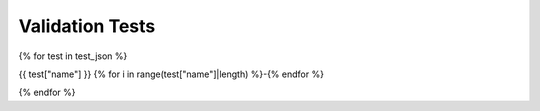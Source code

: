 ################
Validation Tests
################

{% for test in test_json %}

{{ test["name"] }}
{% for i in range(test["name"]|length) %}-{% endfor %}

.. raw:: html

    <div>
        <style type="text/css">
            .firstColumnBold td:first-child { font-weight: bold; }
        </style>
        <table style="table-layout:fixed; width:100%; word-break: break-all;" class="firstColumnBold">
            <colgroup>
                <col style="width: 25%;" />
                <col>
            </colgroup>
            <tr>
                <td>id</td>
                <td><a href="https://collab.humanbrainproject.eu/#/collab/8123/nav/409289?state=test.{{test['id']}}" target="_blank">{{ test["id"] }}</a></td>
            </tr>
            <tr>
                <td>uri</td>
                <td>{{ test["uri"] }}</td>
            </tr>
            <tr class="brown lighten-5">
                <td colspan="2"></td>
            </tr>
            <tr>
                <td>name</td>
                <td>{{ test["name"] }}</td>
            </tr>
            <tr>
                <td>alias</td>
                <td>{{ test["alias"] }}</td>
            </tr>
            <tr>
                <td>author</td>
                <td>
                    {% for name in test["author"] %} {{ name["given_name"] }} {{ name["family_name"] }} {{ ", " if not loop.last }} {% endfor %}
                </td>
            </tr>
            <tr>
                <td>creation_date</td>
                <td>{{ test["creation_date"] }}</td>
            </tr>
            <tr>
                <td>status</td>
                <td><span> {{ test["status"] }}</span></td>
            </tr>
            <tr class="brown lighten-5">
                <td colspan="2"></td>
            </tr>
            <tr>
                <td>species</td>
                <td>{{ test["species"] }}</td>
            </tr>
            <tr>
                <td>brain_region</td>
                <td>{{ test["brain_region"] }}</td>
            </tr>
            <tr>
                <td>cell_type</td>
                <td>{{ test["cell_type"] }}</td>
            </tr>
            <tr class="brown lighten-5">
                <td colspan="2"></td>
            </tr>
            <tr>
                <td>data_location</td>
                <td><a href='{{ test["data_location"] }}' target="_blank">{{ test["data_location"] }}</a></td>
            </tr>
            <tr>
                <td>data_type</td>
                <td>{{ test["data_type"] }}</td>
            </tr>
            <tr>
                <td>data_modality</td>
                <td>{{ test["data_modality"] }}</td>
            </tr>
            <tr class="brown lighten-5">
                <td colspan="2"></td>
            </tr>
            <tr>
                <td>test_type</td>
                <td>{{ test["test_type"] }}</td>
            </tr>
            <tr>
                <td>score_type</td>
                <td>{{ test["score_type"] }}</td>
            </tr>
            <tr class="brown lighten-5">
                <td colspan="2"></td>
            </tr>
            <tr>
                <td>protocol</td>
                <td>{{ test["protocol"].encode('unicode_escape')|e }}</td>
            </tr>
        </table>
    </div>

    {% for test_instance in test["codes"] %}

    <div>
        <style type="text/css">
            .firstColumnBold td:first-child { font-weight: bold; }
        </style>
        <table style="table-layout:fixed; width:100%; word-break: break-all;" class="firstColumnBold">
            <colgroup>
                <col style="width: 25%;" />
                <col>
            </colgroup>
            <tr class="card-panel orange lighten-4">
            <th style="text-align:center" colspan="2">Test Instance: {{ test_instance["version"] }}</th>
            </tr>
            <tr>
                <td>id</td>
                <td><a href="https://collab.humanbrainproject.eu/#/collab/8123/nav/409289?state=test.{{test['id']}}">{{ test_instance["id"] }}</a></td>
            </tr>
            <tr>
                <td>uri</td>
                <td>{{ test_instance["uri"] }}</td>
            </tr>
            <tr class="brown lighten-5">
                <td colspan="2"></td>
            </tr>
            <tr>
                <td>version</td>
                <td>{{ test_instance["version"] }}</td>
            </tr>
            <tr>
                <td>repository</td>
                <td><a href="{{ test_instance["repository"] }}">{{ test_instance["source"] }}</a></td>
            </tr>
            <tr>
                <td>path</td>
                <td><a href="./api/{{ test_instance["path"] }}.html#{{ test_instance["path"] }}">{{ test_instance["path"] }}</a></td>
            </tr>
            <tr>
                <td>timestamp</td>
                <td>{{ test_instance["timestamp"] }}</td>
            </tr>
            <tr class="brown lighten-5">
                <td colspan="2"></td>
            </tr>
            <tr>
                <td>parameters</td>
                <td>{{ test_instance["parameters"] }}</td>
            </tr>
            <tr>
                <td>description</td>
                <td>{{ test_instance["description"] }}</td>
            </tr>
        </table>
    </div>

    {% endfor %}

{% endfor %}